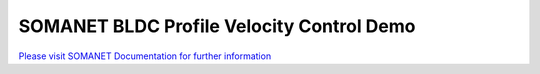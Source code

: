 SOMANET BLDC Profile Velocity Control Demo
===========================================

`Please visit SOMANET Documentation for further information <https://doc.synapticon.com/software/sc_sncn_motorcontrol/examples/app_demo_bldc_velocity/doc/index.html>`_